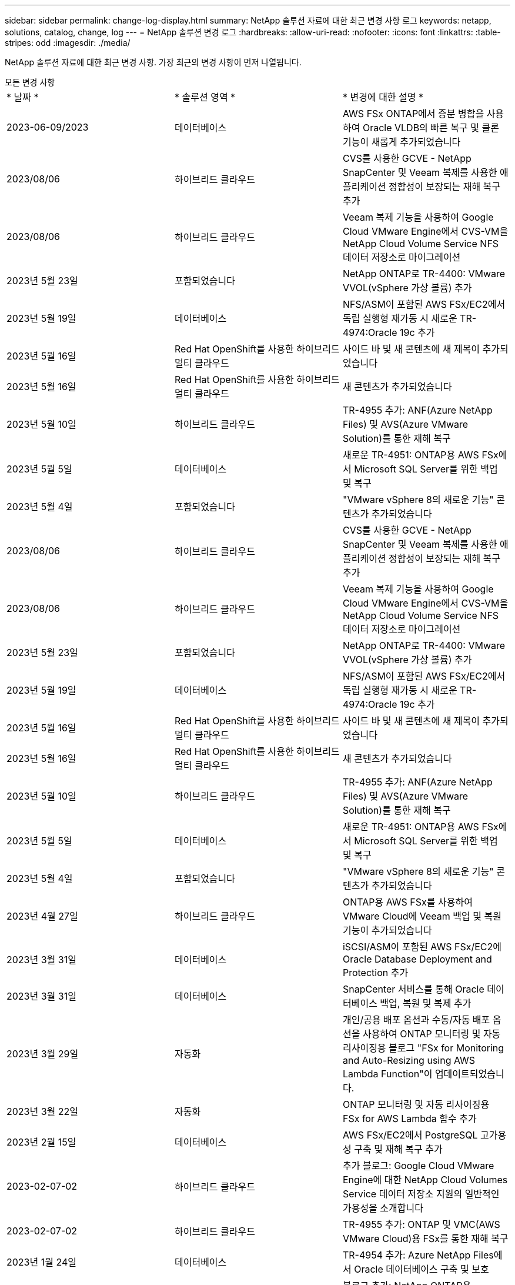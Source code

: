 ---
sidebar: sidebar 
permalink: change-log-display.html 
summary: NetApp 솔루션 자료에 대한 최근 변경 사항 로그 
keywords: netapp, solutions, catalog, change, log 
---
= NetApp 솔루션 변경 로그
:hardbreaks:
:allow-uri-read: 
:nofooter: 
:icons: font
:linkattrs: 
:table-stripes: odd
:imagesdir: ./media/


[role="lead"]
NetApp 솔루션 자료에 대한 최근 변경 사항. 가장 최근의 변경 사항이 먼저 나열됩니다.

[role="tabbed-block"]
====
.모든 변경 사항
--
|===


| * 날짜 * | * 솔루션 영역 * | * 변경에 대한 설명 * 


| 2023-06-09/2023 | 데이터베이스 | AWS FSx ONTAP에서 증분 병합을 사용하여 Oracle VLDB의 빠른 복구 및 클론 기능이 새롭게 추가되었습니다 


| 2023/08/06 | 하이브리드 클라우드 | CVS를 사용한 GCVE - NetApp SnapCenter 및 Veeam 복제를 사용한 애플리케이션 정합성이 보장되는 재해 복구 추가 


| 2023/08/06 | 하이브리드 클라우드 | Veeam 복제 기능을 사용하여 Google Cloud VMware Engine에서 CVS-VM을 NetApp Cloud Volume Service NFS 데이터 저장소로 마이그레이션 


| 2023년 5월 23일 | 포함되었습니다 | NetApp ONTAP로 TR-4400: VMware VVOL(vSphere 가상 볼륨) 추가 


| 2023년 5월 19일 | 데이터베이스 | NFS/ASM이 포함된 AWS FSx/EC2에서 독립 실행형 재가동 시 새로운 TR-4974:Oracle 19c 추가 


| 2023년 5월 16일 | Red Hat OpenShift를 사용한 하이브리드 멀티 클라우드 | 사이드 바 및 새 콘텐츠에 새 제목이 추가되었습니다 


| 2023년 5월 16일 | Red Hat OpenShift를 사용한 하이브리드 멀티 클라우드 | 새 콘텐츠가 추가되었습니다 


| 2023년 5월 10일 | 하이브리드 클라우드 | TR-4955 추가: ANF(Azure NetApp Files) 및 AVS(Azure VMware Solution)를 통한 재해 복구 


| 2023년 5월 5일 | 데이터베이스 | 새로운 TR-4951: ONTAP용 AWS FSx에서 Microsoft SQL Server를 위한 백업 및 복구 


| 2023년 5월 4일 | 포함되었습니다 | "VMware vSphere 8의 새로운 기능" 콘텐츠가 추가되었습니다 


| 2023/08/06 | 하이브리드 클라우드 | CVS를 사용한 GCVE - NetApp SnapCenter 및 Veeam 복제를 사용한 애플리케이션 정합성이 보장되는 재해 복구 추가 


| 2023/08/06 | 하이브리드 클라우드 | Veeam 복제 기능을 사용하여 Google Cloud VMware Engine에서 CVS-VM을 NetApp Cloud Volume Service NFS 데이터 저장소로 마이그레이션 


| 2023년 5월 23일 | 포함되었습니다 | NetApp ONTAP로 TR-4400: VMware VVOL(vSphere 가상 볼륨) 추가 


| 2023년 5월 19일 | 데이터베이스 | NFS/ASM이 포함된 AWS FSx/EC2에서 독립 실행형 재가동 시 새로운 TR-4974:Oracle 19c 추가 


| 2023년 5월 16일 | Red Hat OpenShift를 사용한 하이브리드 멀티 클라우드 | 사이드 바 및 새 콘텐츠에 새 제목이 추가되었습니다 


| 2023년 5월 16일 | Red Hat OpenShift를 사용한 하이브리드 멀티 클라우드 | 새 콘텐츠가 추가되었습니다 


| 2023년 5월 10일 | 하이브리드 클라우드 | TR-4955 추가: ANF(Azure NetApp Files) 및 AVS(Azure VMware Solution)를 통한 재해 복구 


| 2023년 5월 5일 | 데이터베이스 | 새로운 TR-4951: ONTAP용 AWS FSx에서 Microsoft SQL Server를 위한 백업 및 복구 


| 2023년 5월 4일 | 포함되었습니다 | "VMware vSphere 8의 새로운 기능" 콘텐츠가 추가되었습니다 


| 2023년 4월 27일 | 하이브리드 클라우드 | ONTAP용 AWS FSx를 사용하여 VMware Cloud에 Veeam 백업 및 복원 기능이 추가되었습니다 


| 2023년 3월 31일 | 데이터베이스 | iSCSI/ASM이 포함된 AWS FSx/EC2에 Oracle Database Deployment and Protection 추가 


| 2023년 3월 31일 | 데이터베이스 | SnapCenter 서비스를 통해 Oracle 데이터베이스 백업, 복원 및 복제 추가 


| 2023년 3월 29일 | 자동화 | 개인/공용 배포 옵션과 수동/자동 배포 옵션을 사용하여 ONTAP 모니터링 및 자동 리사이징용 블로그 "FSx for Monitoring and Auto-Resizing using AWS Lambda Function"이 업데이트되었습니다. 


| 2023년 3월 22일 | 자동화 | ONTAP 모니터링 및 자동 리사이징용 FSx for AWS Lambda 함수 추가 


| 2023년 2월 15일 | 데이터베이스 | AWS FSx/EC2에서 PostgreSQL 고가용성 구축 및 재해 복구 추가 


| 2023-02-07-02 | 하이브리드 클라우드 | 추가 블로그: Google Cloud VMware Engine에 대한 NetApp Cloud Volumes Service 데이터 저장소 지원의 일반적인 가용성을 소개합니다 


| 2023-02-07-02 | 하이브리드 클라우드 | TR-4955 추가: ONTAP 및 VMC(AWS VMware Cloud)용 FSx를 통한 재해 복구 


| 2023년 1월 24일 | 데이터베이스 | TR-4954 추가: Azure NetApp Files에서 Oracle 데이터베이스 구축 및 보호 


| 2023년 1월 12일 | 데이터베이스 | 블로그 추가: NetApp ONTAP용 Amazon FSx와 NetApp SnapCenter를 사용하여 SQL Server 워크로드를 보호합니다 


| 2022년 12월 15일 | 데이터베이스 | NetApp ONTAP용 Amazon FSx를 사용하여 AWS EC2에 TR-4923:SQL Server 추가 


| 2022년 12월 6일 | 데이터베이스 | Amazon FSx 스토리지를 사용한 하이브리드 클라우드에서 Oracle 데이터베이스 현대화를 위한 7개의 비디오가 추가되었습니다 


| 2022년 10월 25일 | 하이브리드 클라우드 | FSx ONTAP에 대한 VMware 설명서에 NFS 데이터 저장소로 대한 링크가 추가되었습니다 


| 2022년 10월 25일 | 하이브리드 클라우드 | VMware HCX를 사용하여 AWS SDDC에서 FSx ONTAP 및 VMC를 사용하여 하이브리드 클라우드를 구성하기 위한 블로그에 대한 참조가 추가되었습니다 


| 2022년 9월 30일 | 하이브리드 클라우드 | VMware HCX를 사용하여 워크로드를 FSxN 데이터 저장소로 마이그레이션하기 위한 솔루션을 추가했습니다 


| 2022년 9월 29일 | 하이브리드 클라우드 | VMware HCX를 사용하여 ANF 데이터 저장소로 워크로드를 마이그레이션하기 위한 솔루션이 추가되었습니다 


| 2022년 9월 14일 | 하이브리드 클라우드 | FSxN/VMC 및 ANF/AVS용 TCO 계산기 및 시뮬레이터에 대한 링크가 추가되었습니다 


| 2022년 9월 14일 | 하이브리드 클라우드 | AWS/VMC에 대한 보충 NFS 데이터 저장소 옵션이 추가되었습니다 


| 2022년 8월 25일 | 데이터베이스 | 블로그 추가 - Amazon FSx 스토리지를 사용하여 하이브리드 클라우드에서 Oracle 데이터베이스 운영을 현대화하십시오 


| 2023년 7월 14일 | 데이터 분석 | TR-4947: NetApp NFS 스토리지를 사용한 Apache Kafka 워크로드 업데이트(AWS FSxN 포함) 


| 2022년 8월 25일 | AI | 새로운 솔루션: NetApp 및 VMware를 사용하는 NVIDIA AI Enterprise 


| 2022년 8월 23일 | 하이브리드 클라우드 | 모든 보조 NFS 데이터 저장소 옵션의 최신 지역 가용성을 업데이트했습니다 


| 2022년 8월 5일 | 포함되었습니다 | 권장 ESXi 및 ONTAP 설정에 대한 "재부팅 필요" 정보가 추가되었습니다 


| 2022년 7월 28일 | 하이브리드 클라우드 | SnapCenter와 Veeam으로 AWS/VMC(게스트 연결 스토리지)용 DR 솔루션 추가 


| 2022년 7월 21일 | 하이브리드 클라우드 | AVS용 CVO 및 Jetstream을 사용한 DR 솔루션 추가(게스트 연결 스토리지) 


| 2022년 6월 29일 | 데이터베이스 | WP-7357 추가: EC2/FSx Best Practices에 Oracle Database 구축 


| 2022년 6월 16일 | AI | NetApp 설계 가이드를 통해 NVIDIA DGX SuperPOD 추가 


| 2022년 6월 10일 | 하이브리드 클라우드 | AVS 및 ANF 기본 데이터 저장소 개요 및 Jetstream을 통한 DR 추가 


| 2022년 6월 7일 | 하이브리드 클라우드 | 공개 미리 보기 공지/지원과 일치하도록 AVS 지역 지원이 업데이트되었습니다 


| 2022년 6월 7일 | 데이터 분석 | Splunk Enterprise 솔루션을 사용하는 NetApp EF600에 대한 링크가 추가되었습니다 


| 2022년 6월 2일 | 하이브리드 클라우드 | VMware 지원 NetApp 하이브리드 멀티 클라우드를 위한 NFS 데이터 저장소의 지역 가용성 목록 추가 


| 2022년 5월 20일 | AI | SuperPOD를 위한 새로운 BeeGFS 설계 및 구축 가이드 


| 2022-04-01/05 | 하이브리드 클라우드 | VMware 솔루션을 사용하는 하이브리드 멀티 클라우드의 체계적인 콘텐츠: 각 하이퍼스케일러의 랜딩 페이지 및 사용 가능한 솔루션(사용 사례) 콘텐츠 포함 


| 2022년 3월 29일 | 컨테이너 | NetApp Astra를 통해 새로운 TR:DevOps를 추가했습니다 


| 2022년 3월 8일 | 컨테이너 | 새로운 비디오 데모 추가: Astra Control 및 NetApp FlexClone 기술을 사용하여 소프트웨어 개발을 가속화하십시오 


| 2022-03/01/05 | 컨테이너 | NVA-1160: OperatorHub 및 Ansible을 통해 Astra Control Center 설치 에 새 섹션 추가 


| 2022년 2월 2일 | 일반 | AI 및 최신 데이터 분석을 위한 콘텐츠를 더 효과적으로 구성하기 위한 랜딩 페이지를 생성했습니다 


| 2022년 1월 22일 | AI | AI 및 분석 워크플로우를 위해 E-Series 및 BeeGFS로 데이터 이동 추가 


| 2021년 12월 21일 | 일반 | VMware를 통해 가상화 및 하이브리드 멀티 클라우드를 위한 콘텐츠를 효율적으로 구성하기 위한 랜딩 페이지를 만들었습니다 


| 2021년 12월 21일 | 컨테이너 | 새로운 비디오 데모 추가: NetApp Astra Control을 활용하여 사후 분석 수행 및 NVA-1160에 애플리케이션 복원 


| 2021년 12월 6일 | 하이브리드 클라우드 | 가상화 환경 및 게스트 연결 스토리지 옵션을 위한 VMware 콘텐츠를 포함하는 하이브리드 멀티 클라우드 생성 


| 2021년 11월 15일 | 컨테이너 | 새 비디오 데모 추가: Astra Control을 사용하여 CI/CD 파이프라인에서 데이터 보호 NVA-1160에 추가 


| 2021년 11월 15일 | 최신 데이터 분석 | 새로운 내용: Confluent Kafka 모범 사례 


| 2021년 11월 2일 | 자동화 | NetApp Cloud Manager를 사용하여 CVO 및 Connector의 AWS 인증 요구사항 


| 2021년 10월 29일 | 최신 데이터 분석 | 새로운 콘텐츠: TR-4657 - NetApp 하이브리드 클라우드 데이터 솔루션: Spark 및 Hadoop 


| 2021년 10월 29일 | 데이터베이스 | Oracle 데이터베이스용 자동화된 데이터 보호 


| 2021년 10월 26일 | 데이터베이스 | NetApp 솔루션 타일에 엔터프라이즈 애플리케이션 및 데이터베이스용 블로그 섹션이 추가되었습니다. 데이터베이스 블로그에 두 개의 블로그를 추가했습니다. 


| 2021년 10월 18일 | 데이터베이스 | TR-4908 - SnapCenter를 사용한 하이브리드 클라우드 데이터베이스 솔루션 


| 2021년 10월 14일 | 포함되었습니다 | VMware VCF 블로그 시리즈를 통해 NetApp의 1-4부 추가 


| 2021년 4월 10일 | 컨테이너 | 새로운 비디오 데모 추가: NVA-1160에 Astra Control Center를 사용한 워크로드 마이그레이션 


| 2021년 9월 23일 | 데이터 마이그레이션 | 새로운 콘텐츠: NetApp XCP 모범 사례 


| 2021년 9월 21일 | 포함되었습니다 | VMware vSphere 관리자를 위한 새로운 컨텐츠 또는 ONTAP, VMware vSphere 자동화 


| 2021년 9월 9일 | 컨테이너 | F5 BIG-IP 로드 밸런서와 OpenShift와의 통합 NVA-1160을 추가했습니다 


| 2021년 8월 5일 | 컨테이너 | Red Hat OpenShift에 NVA-1160-NetApp Astra Control Center에 새로운 기술 통합 추가 


| 2021년 7월 21일 | 데이터베이스 | NFS에서 ONTAP용 Oracle19c의 자동 배포 


| 2021년 7월 2일 | 데이터베이스 | TR-4897 - Azure NetApp Files의 SQL Server: 실제 배포 보기 


| 2021년 6월 16일 | 컨테이너 | OpenShift Virtualization 설치: NetApp과 함께 Red Hat OpenShift 라는 새 비디오 데모 추가 


| 2021년 6월 16일 | 컨테이너 | OpenShift 가상화를 통한 가상 머신 구축 이라는 새로운 비디오 데모 추가: NetAppp의 Red Hat OpenShift 


| 2021년 6월 14일 | 데이터베이스 | Azure NetApp Files 기반 Microsoft SQL Server 솔루션 추가 


| 2021년 6월 11일 | 컨테이너 | 새로운 비디오 데모 추가: NVA-1160에 Astra Trident 및 SnapMirror를 사용한 워크로드 마이그레이션 


| 2021년 6월 9일 | 컨테이너 | NetApp OpenShift에서 NVA-1160-Advanced Cluster Management for Kubernetes에 새로운 사용 사례를 추가했습니다 


| 2021년 5월 28일 | 컨테이너 | NetApp ONTAP를 사용한 NVA-1160-OpenShift Virtualization에 새로운 사용 사례 추가 


| 2021년 5월 27일 | 컨테이너 | NetApp ONTAP 기반 OpenShift에서 NVA-1160-Multitenancy에 새 사용 사례를 추가했습니다 


| 2021년 5월 26일 | 컨테이너 | NetApp과 함께 NVA-1160-Red Hat OpenShift 추가 


| 2021년 5월 25일 | 컨테이너 | 블로그 추가: Red Hat OpenShift에 NetApp Trident 설치 – Docker 'toomanyrequest' 문제를 해결하는 방법! 


| 2021년 5월 19일 | 일반 | FlexPod 솔루션 링크가 추가되었습니다 


| 2021년 5월 19일 | AI | AI Control Plane 솔루션을 PDF에서 HTML로 변환했습니다 


| 2021년 5월 17일 | 일반 | 기본 페이지에 솔루션 피드백 타일을 추가했습니다 


| 2021년 5월 11일 | 데이터베이스 | NFS에서 Oracle 19c for ONTAP의 자동 구축을 추가했습니다 


| 2021년 5월 10일 | 포함되었습니다 | 새로운 비디오: NetApp 및 VMware Tanzu Basic에서 VVol 사용 방법, 3부 


| 2021년 5월 6일 | Oracle 데이터베이스 | FC를 통해 Cisco UCS 및 NetApp AFF A800을 사용하여 FlexPod 데이터 센터의 Oracle 19c RAC 데이터베이스에 대한 링크가 추가되었습니다 


| 2021년 5월 5일 | Oracle 데이터베이스 | FlexPod Oracle NVA(1155) 및 자동화 비디오 추가 


| 2021년 5월 3일 | 데스크톱 가상화 | FlexPod 데스크톱 가상화 솔루션 링크가 추가되었습니다 


| 2021년 4월 30일 | 포함되었습니다 | 비디오: NetApp 및 VMware Tanzu Basic에서 VVol 사용 방법, 2부 


| 2021년 4월 26일 | 컨테이너 | 블로그 추가: ONTAP와 함께 VMware Tanzu를 사용하여 Kubernetes 여정을 가속화하십시오 


| 2021년 4월 6일 | 일반 | "이 리포지토리 정보" 추가 


| 2021년 3월 31일 | AI | Edge에 TR-4886-AI 추론 추가: Lenovo ThinkSystem Solution Design이 포함된 NetApp ONTAP 


| 2021년 3월 29일 | 최신 데이터 분석 | NetApp 스토리지 솔루션을 사용한 NVA-1157-Apache Spark 워크로드 추가 


| 2021년 3월 23일 | 포함되었습니다 | 비디오: NetApp 및 VMware Tanzu Basic에서 VVol 사용 방법, 1부 


| 2021년 3월 9일 | 일반 | E-Series 콘텐츠 추가, AI 콘텐츠 분류 


| 2021년 4월 3일 | 자동화 | 새로운 콘텐츠: NetApp 솔루션 자동화 시작하기 


| 2021년 2월 18일 | 포함되었습니다 | ONTAP용 TR-4597-VMware vSphere 추가 


| 2021년 2월 16일 | AI | AI 에지 추론을 위한 자동화된 배포 단계 추가 


| 2021년 2월 3일 | 제공합니다 | 모든 SAP 및 SAP HANA 콘텐츠에 대한 랜딩 페이지 추가 


| 2021년 2월 1일 | 데스크톱 가상화 | NetApp VDS가 포함된 VDI, GPU 노드의 콘텐츠 추가 


| 2021년 6월 1일 | AI | 새로운 솔루션: NVIDIA DGX A100 시스템과 Mellanox Spectrum 이더넷 스위치(설계 및 구축)가 포함된 NetApp ONTAP AI 


| 2020년 12월 22일 | 일반 | NetApp Solutions 저장소의 초기 릴리즈 
|===
--
.AI/데이터 분석
--
|===


| * 날짜 * | * 솔루션 영역 * | * 변경에 대한 설명 * 


| 2023년 7월 14일 | 데이터 분석 | TR-4947: NetApp NFS 스토리지를 사용한 Apache Kafka 워크로드 업데이트(AWS FSxN 포함) 


| 2022년 8월 25일 | AI | 새로운 솔루션: NetApp 및 VMware를 사용하는 NVIDIA AI Enterprise 


| 2022년 6월 16일 | AI | NetApp 설계 가이드를 통해 NVIDIA DGX SuperPOD 추가 


| 2022년 6월 7일 | 데이터 분석 | Splunk Enterprise 솔루션을 사용하는 NetApp EF600에 대한 링크가 추가되었습니다 


| 2022년 5월 20일 | AI | SuperPOD를 위한 새로운 BeeGFS 설계 및 구축 가이드 


| 2022년 2월 2일 | 일반 | AI 및 최신 데이터 분석을 위한 콘텐츠를 더 효과적으로 구성하기 위한 랜딩 페이지를 생성했습니다 


| 2022년 1월 22일 | AI | AI 및 분석 워크플로우를 위해 E-Series 및 BeeGFS로 데이터 이동 추가 


| 2021년 11월 15일 | 최신 데이터 분석 | 새로운 내용: Confluent Kafka 모범 사례 


| 2021년 10월 29일 | 최신 데이터 분석 | 새로운 콘텐츠: TR-4657 - NetApp 하이브리드 클라우드 데이터 솔루션: Spark 및 Hadoop 


| 2021년 5월 19일 | AI | AI Control Plane 솔루션을 PDF에서 HTML로 변환했습니다 


| 2021년 3월 31일 | AI | Edge에 TR-4886-AI 추론 추가: Lenovo ThinkSystem Solution Design이 포함된 NetApp ONTAP 


| 2021년 3월 29일 | 최신 데이터 분석 | NetApp 스토리지 솔루션을 사용한 NVA-1157-Apache Spark 워크로드 추가 


| 2021년 2월 16일 | AI | AI 에지 추론을 위한 자동화된 배포 단계 추가 


| 2021년 6월 1일 | AI | 새로운 솔루션: NVIDIA DGX A100 시스템과 Mellanox Spectrum 이더넷 스위치(설계 및 구축)가 포함된 NetApp ONTAP AI 
|===
--
.하이브리드 멀티 클라우드
--
|===


| * 날짜 * | * 솔루션 영역 * | * 변경에 대한 설명 * 


| 2023/08/06 | 하이브리드 클라우드 | CVS를 사용한 GCVE - NetApp SnapCenter 및 Veeam 복제를 사용한 애플리케이션 정합성이 보장되는 재해 복구 추가 


| 2023/08/06 | 하이브리드 클라우드 | Veeam 복제 기능을 사용하여 Google Cloud VMware Engine에서 CVS-VM을 NetApp Cloud Volume Service NFS 데이터 저장소로 마이그레이션 


| 2023년 5월 10일 | 하이브리드 클라우드 | TR-4955 추가: ANF(Azure NetApp Files) 및 AVS(Azure VMware Solution)를 통한 재해 복구 


| 2023/08/06 | 하이브리드 클라우드 | CVS를 사용한 GCVE - NetApp SnapCenter 및 Veeam 복제를 사용한 애플리케이션 정합성이 보장되는 재해 복구 추가 


| 2023/08/06 | 하이브리드 클라우드 | Veeam 복제 기능을 사용하여 Google Cloud VMware Engine에서 CVS-VM을 NetApp Cloud Volume Service NFS 데이터 저장소로 마이그레이션 


| 2023년 5월 10일 | 하이브리드 클라우드 | TR-4955 추가: ANF(Azure NetApp Files) 및 AVS(Azure VMware Solution)를 통한 재해 복구 


| 2023년 4월 27일 | 하이브리드 클라우드 | ONTAP용 AWS FSx를 사용하여 VMware Cloud에 Veeam 백업 및 복원 기능이 추가되었습니다 


| 2023-02-07-02 | 하이브리드 클라우드 | 추가 블로그: Google Cloud VMware Engine에 대한 NetApp Cloud Volumes Service 데이터 저장소 지원의 일반적인 가용성을 소개합니다 


| 2023-02-07-02 | 하이브리드 클라우드 | TR-4955 추가: ONTAP 및 VMC(AWS VMware Cloud)용 FSx를 통한 재해 복구 


| 2022년 10월 25일 | 하이브리드 클라우드 | FSx ONTAP에 대한 VMware 설명서에 NFS 데이터 저장소로 대한 링크가 추가되었습니다 


| 2022년 10월 25일 | 하이브리드 클라우드 | VMware HCX를 사용하여 AWS SDDC에서 FSx ONTAP 및 VMC를 사용하여 하이브리드 클라우드를 구성하기 위한 블로그에 대한 참조가 추가되었습니다 


| 2022년 9월 30일 | 하이브리드 클라우드 | VMware HCX를 사용하여 워크로드를 FSxN 데이터 저장소로 마이그레이션하기 위한 솔루션을 추가했습니다 


| 2022년 9월 29일 | 하이브리드 클라우드 | VMware HCX를 사용하여 ANF 데이터 저장소로 워크로드를 마이그레이션하기 위한 솔루션이 추가되었습니다 


| 2022년 9월 14일 | 하이브리드 클라우드 | FSxN/VMC 및 ANF/AVS용 TCO 계산기 및 시뮬레이터에 대한 링크가 추가되었습니다 


| 2022년 9월 14일 | 하이브리드 클라우드 | AWS/VMC에 대한 보충 NFS 데이터 저장소 옵션이 추가되었습니다 


| 2022년 8월 23일 | 하이브리드 클라우드 | 모든 보조 NFS 데이터 저장소 옵션의 최신 지역 가용성을 업데이트했습니다 


| 2022년 7월 28일 | 하이브리드 클라우드 | SnapCenter와 Veeam으로 AWS/VMC(게스트 연결 스토리지)용 DR 솔루션 추가 


| 2022년 7월 21일 | 하이브리드 클라우드 | AVS용 CVO 및 Jetstream을 사용한 DR 솔루션 추가(게스트 연결 스토리지) 


| 2022년 6월 10일 | 하이브리드 클라우드 | AVS 및 ANF 기본 데이터 저장소 개요 및 Jetstream을 통한 DR 추가 


| 2022년 6월 7일 | 하이브리드 클라우드 | 공개 미리 보기 공지/지원과 일치하도록 AVS 지역 지원이 업데이트되었습니다 


| 2022년 6월 2일 | 하이브리드 클라우드 | VMware 지원 NetApp 하이브리드 멀티 클라우드를 위한 NFS 데이터 저장소의 지역 가용성 목록 추가 


| 2022-04-01/05 | 하이브리드 클라우드 | VMware 솔루션을 사용하는 하이브리드 멀티 클라우드의 체계적인 콘텐츠: 각 하이퍼스케일러의 랜딩 페이지 및 사용 가능한 솔루션(사용 사례) 콘텐츠 포함 


| 2021년 12월 21일 | 일반 | VMware를 통해 가상화 및 하이브리드 멀티 클라우드를 위한 콘텐츠를 효율적으로 구성하기 위한 랜딩 페이지를 만들었습니다 


| 2021년 12월 6일 | 하이브리드 클라우드 | 가상화 환경 및 게스트 연결 스토리지 옵션을 위한 VMware 콘텐츠를 포함하는 하이브리드 멀티 클라우드 생성 
|===
--
.Red Hat OpenShift를 사용한 하이브리드 멀티 클라우드
--
|===


| * 날짜 * | * 솔루션 영역 * | * 변경에 대한 설명 * 


| 2023년 5월 16일 | Red Hat OpenShift를 사용한 하이브리드 멀티 클라우드 | 사이드 바 및 새 콘텐츠에 새 제목이 추가되었습니다 


| 2023년 5월 16일 | Red Hat OpenShift를 사용한 하이브리드 멀티 클라우드 | 새 콘텐츠가 추가되었습니다 


| 2023년 5월 16일 | Red Hat OpenShift를 사용한 하이브리드 멀티 클라우드 | 사이드 바 및 새 콘텐츠에 새 제목이 추가되었습니다 


| 2023년 5월 16일 | Red Hat OpenShift를 사용한 하이브리드 멀티 클라우드 | 새 콘텐츠가 추가되었습니다 
|===
--
.포함되었습니다
--
|===


| * 날짜 * | * 솔루션 영역 * | * 변경에 대한 설명 * 


| 2023년 5월 23일 | 포함되었습니다 | NetApp ONTAP로 TR-4400: VMware VVOL(vSphere 가상 볼륨) 추가 


| 2023년 5월 4일 | 포함되었습니다 | "VMware vSphere 8의 새로운 기능" 콘텐츠가 추가되었습니다 


| 2023년 5월 23일 | 포함되었습니다 | NetApp ONTAP로 TR-4400: VMware VVOL(vSphere 가상 볼륨) 추가 


| 2023년 5월 4일 | 포함되었습니다 | "VMware vSphere 8의 새로운 기능" 콘텐츠가 추가되었습니다 


| 2022년 8월 5일 | 포함되었습니다 | 권장 ESXi 및 ONTAP 설정에 대한 "재부팅 필요" 정보가 추가되었습니다 


| 2022-04-01/05 | 하이브리드 클라우드 | VMware 솔루션을 사용하는 하이브리드 멀티 클라우드의 체계적인 콘텐츠: 각 하이퍼스케일러의 랜딩 페이지 및 사용 가능한 솔루션(사용 사례) 콘텐츠 포함 


| 2021년 12월 21일 | 일반 | VMware를 통해 가상화 및 하이브리드 멀티 클라우드를 위한 콘텐츠를 효율적으로 구성하기 위한 랜딩 페이지를 만들었습니다 


| 2021년 10월 14일 | 포함되었습니다 | VMware VCF 블로그 시리즈를 통해 NetApp의 1-4부 추가 


| 2021년 9월 21일 | 포함되었습니다 | VMware vSphere 관리자를 위한 새로운 컨텐츠 또는 ONTAP, VMware vSphere 자동화 


| 2021년 5월 10일 | 포함되었습니다 | 새로운 비디오: NetApp 및 VMware Tanzu Basic에서 VVol 사용 방법, 3부 


| 2021년 5월 3일 | 데스크톱 가상화 | FlexPod 데스크톱 가상화 솔루션 링크가 추가되었습니다 


| 2021년 4월 30일 | 포함되었습니다 | 비디오: NetApp 및 VMware Tanzu Basic에서 VVol 사용 방법, 2부 


| 2021년 4월 26일 | 컨테이너 | 블로그 추가: ONTAP와 함께 VMware Tanzu를 사용하여 Kubernetes 여정을 가속화하십시오 


| 2021년 3월 23일 | 포함되었습니다 | 비디오: NetApp 및 VMware Tanzu Basic에서 VVol 사용 방법, 1부 


| 2021년 2월 18일 | 포함되었습니다 | ONTAP용 TR-4597-VMware vSphere 추가 


| 2021년 2월 1일 | 데스크톱 가상화 | NetApp VDS가 포함된 VDI, GPU 노드의 콘텐츠 추가 
|===
--
.컨테이너
--
|===


| * 날짜 * | * 솔루션 영역 * | * 변경에 대한 설명 * 


| 2022년 3월 29일 | 컨테이너 | NetApp Astra를 통해 새로운 TR:DevOps를 추가했습니다 


| 2022년 3월 8일 | 컨테이너 | 새로운 비디오 데모 추가: Astra Control 및 NetApp FlexClone 기술을 사용하여 소프트웨어 개발을 가속화하십시오 


| 2022-03/01/05 | 컨테이너 | NVA-1160: OperatorHub 및 Ansible을 통해 Astra Control Center 설치 에 새 섹션 추가 


| 2021년 12월 21일 | 컨테이너 | 새로운 비디오 데모 추가: NetApp Astra Control을 활용하여 사후 분석 수행 및 NVA-1160에 애플리케이션 복원 


| 2021년 11월 15일 | 컨테이너 | 새 비디오 데모 추가: Astra Control을 사용하여 CI/CD 파이프라인에서 데이터 보호 NVA-1160에 추가 


| 2021년 4월 10일 | 컨테이너 | 새로운 비디오 데모 추가: NVA-1160에 Astra Control Center를 사용한 워크로드 마이그레이션 


| 2021년 9월 9일 | 컨테이너 | F5 BIG-IP 로드 밸런서와 OpenShift와의 통합 NVA-1160을 추가했습니다 


| 2021년 8월 5일 | 컨테이너 | Red Hat OpenShift에 NVA-1160-NetApp Astra Control Center에 새로운 기술 통합 추가 


| 2021년 6월 16일 | 컨테이너 | OpenShift Virtualization 설치: NetApp과 함께 Red Hat OpenShift 라는 새 비디오 데모 추가 


| 2021년 6월 16일 | 컨테이너 | OpenShift 가상화를 통한 가상 머신 구축 이라는 새로운 비디오 데모 추가: NetAppp의 Red Hat OpenShift 


| 2021년 6월 11일 | 컨테이너 | 새로운 비디오 데모 추가: NVA-1160에 Astra Trident 및 SnapMirror를 사용한 워크로드 마이그레이션 


| 2021년 6월 9일 | 컨테이너 | NetApp OpenShift에서 NVA-1160-Advanced Cluster Management for Kubernetes에 새로운 사용 사례를 추가했습니다 


| 2021년 5월 28일 | 컨테이너 | NetApp ONTAP를 사용한 NVA-1160-OpenShift Virtualization에 새로운 사용 사례 추가 


| 2021년 5월 27일 | 컨테이너 | NetApp ONTAP 기반 OpenShift에서 NVA-1160-Multitenancy에 새 사용 사례를 추가했습니다 


| 2021년 5월 26일 | 컨테이너 | NetApp과 함께 NVA-1160-Red Hat OpenShift 추가 


| 2021년 5월 25일 | 컨테이너 | 블로그 추가: Red Hat OpenShift에 NetApp Trident 설치 – Docker 'toomanyrequest' 문제를 해결하는 방법! 


| 2021년 5월 10일 | 포함되었습니다 | 새로운 비디오: NetApp 및 VMware Tanzu Basic에서 VVol 사용 방법, 3부 


| 2021년 4월 30일 | 포함되었습니다 | 비디오: NetApp 및 VMware Tanzu Basic에서 VVol 사용 방법, 2부 


| 2021년 4월 26일 | 컨테이너 | 블로그 추가: ONTAP와 함께 VMware Tanzu를 사용하여 Kubernetes 여정을 가속화하십시오 


| 2021년 3월 23일 | 포함되었습니다 | 비디오: NetApp 및 VMware Tanzu Basic에서 VVol 사용 방법, 1부 
|===
--
.엔터프라이즈 애플리케이션 및 DB
--
|===


| * 날짜 * | * 솔루션 영역 * | * 변경에 대한 설명 * 


| 2023-06-09/2023 | 데이터베이스 | AWS FSx ONTAP에서 증분 병합을 사용하여 Oracle VLDB의 빠른 복구 및 클론 기능이 새롭게 추가되었습니다 


| 2023년 5월 19일 | 데이터베이스 | NFS/ASM이 포함된 AWS FSx/EC2에서 독립 실행형 재가동 시 새로운 TR-4974:Oracle 19c 추가 


| 2023년 5월 5일 | 데이터베이스 | 새로운 TR-4951: ONTAP용 AWS FSx에서 Microsoft SQL Server를 위한 백업 및 복구 


| 2023년 5월 19일 | 데이터베이스 | NFS/ASM이 포함된 AWS FSx/EC2에서 독립 실행형 재가동 시 새로운 TR-4974:Oracle 19c 추가 


| 2023년 5월 5일 | 데이터베이스 | 새로운 TR-4951: ONTAP용 AWS FSx에서 Microsoft SQL Server를 위한 백업 및 복구 


| 2023년 3월 31일 | 데이터베이스 | iSCSI/ASM이 포함된 AWS FSx/EC2에 Oracle Database Deployment and Protection 추가 


| 2023년 3월 31일 | 데이터베이스 | SnapCenter 서비스를 통해 Oracle 데이터베이스 백업, 복원 및 복제 추가 


| 2023년 2월 15일 | 데이터베이스 | AWS FSx/EC2에서 PostgreSQL 고가용성 구축 및 재해 복구 추가 


| 2023년 1월 24일 | 데이터베이스 | TR-4954 추가: Azure NetApp Files에서 Oracle 데이터베이스 구축 및 보호 


| 2023년 1월 12일 | 데이터베이스 | 블로그 추가: NetApp ONTAP용 Amazon FSx와 NetApp SnapCenter를 사용하여 SQL Server 워크로드를 보호합니다 


| 2022년 12월 15일 | 데이터베이스 | NetApp ONTAP용 Amazon FSx를 사용하여 AWS EC2에 TR-4923:SQL Server 추가 


| 2022년 12월 6일 | 데이터베이스 | Amazon FSx 스토리지를 사용한 하이브리드 클라우드에서 Oracle 데이터베이스 현대화를 위한 7개의 비디오가 추가되었습니다 


| 2022년 8월 25일 | 데이터베이스 | 블로그 추가 - Amazon FSx 스토리지를 사용하여 하이브리드 클라우드에서 Oracle 데이터베이스 운영을 현대화하십시오 


| 2022년 6월 29일 | 데이터베이스 | WP-7357 추가: EC2/FSx Best Practices에 Oracle Database 구축 


| 2021년 10월 29일 | 데이터베이스 | Oracle 데이터베이스용 자동화된 데이터 보호 


| 2021년 10월 26일 | 데이터베이스 | NetApp 솔루션 타일에 엔터프라이즈 애플리케이션 및 데이터베이스용 블로그 섹션이 추가되었습니다. 데이터베이스 블로그에 두 개의 블로그를 추가했습니다. 


| 2021년 10월 18일 | 데이터베이스 | TR-4908 - SnapCenter를 사용한 하이브리드 클라우드 데이터베이스 솔루션 


| 2021년 7월 21일 | 데이터베이스 | NFS에서 ONTAP용 Oracle19c의 자동 배포 


| 2021년 7월 2일 | 데이터베이스 | TR-4897 - Azure NetApp Files의 SQL Server: 실제 배포 보기 


| 2021년 6월 14일 | 데이터베이스 | Azure NetApp Files 기반 Microsoft SQL Server 솔루션 추가 


| 2021년 5월 11일 | 데이터베이스 | NFS에서 Oracle 19c for ONTAP의 자동 구축을 추가했습니다 


| 2021년 5월 6일 | Oracle 데이터베이스 | FC를 통해 Cisco UCS 및 NetApp AFF A800을 사용하여 FlexPod 데이터 센터의 Oracle 19c RAC 데이터베이스에 대한 링크가 추가되었습니다 


| 2021년 5월 5일 | Oracle 데이터베이스 | FlexPod Oracle NVA(1155) 및 자동화 비디오 추가 


| 2021년 2월 3일 | 제공합니다 | 모든 SAP 및 SAP HANA 콘텐츠에 대한 랜딩 페이지 추가 
|===

NOTE: SAP 및 SAP HANA 업데이트에 대한 자세한 내용은 의 각 솔루션에 대해 나와 있는 "업데이트 기록" 콘텐츠를 참조하십시오 link:https://docs.netapp.com/us-en/netapp-solutions-sap/["SAP 솔루션 저장소"].

--
.데이터 보호 및 데이터 마이그레이션
--
|===


| * 날짜 * | * 솔루션 영역 * | * 변경에 대한 설명 * 


| 2021년 10월 29일 | 데이터베이스 | Oracle 데이터베이스용 자동화된 데이터 보호 


| 2021년 9월 23일 | 데이터 마이그레이션 | 새로운 콘텐츠: NetApp XCP 모범 사례 
|===
--
.솔루션 자동화
--
|===


| * 날짜 * | * 솔루션 영역 * | * 변경에 대한 설명 * 


| 2023년 3월 29일 | 자동화 | 개인/공용 배포 옵션과 수동/자동 배포 옵션을 사용하여 ONTAP 모니터링 및 자동 리사이징용 블로그 "FSx for Monitoring and Auto-Resizing using AWS Lambda Function"이 업데이트되었습니다. 


| 2023년 3월 22일 | 자동화 | ONTAP 모니터링 및 자동 리사이징용 FSx for AWS Lambda 함수 추가 


| 2021년 11월 2일 | 자동화 | NetApp Cloud Manager를 사용하여 CVO 및 Connector의 AWS 인증 요구사항 


| 2021년 10월 29일 | 데이터베이스 | Oracle 데이터베이스용 자동화된 데이터 보호 


| 2021년 7월 21일 | 데이터베이스 | NFS에서 ONTAP용 Oracle19c의 자동 배포 


| 2021년 5월 11일 | 데이터베이스 | NFS에서 Oracle 19c for ONTAP의 자동 구축을 추가했습니다 


| 2021년 4월 3일 | 자동화 | 새로운 콘텐츠: NetApp 솔루션 자동화 시작하기 
|===
--
====